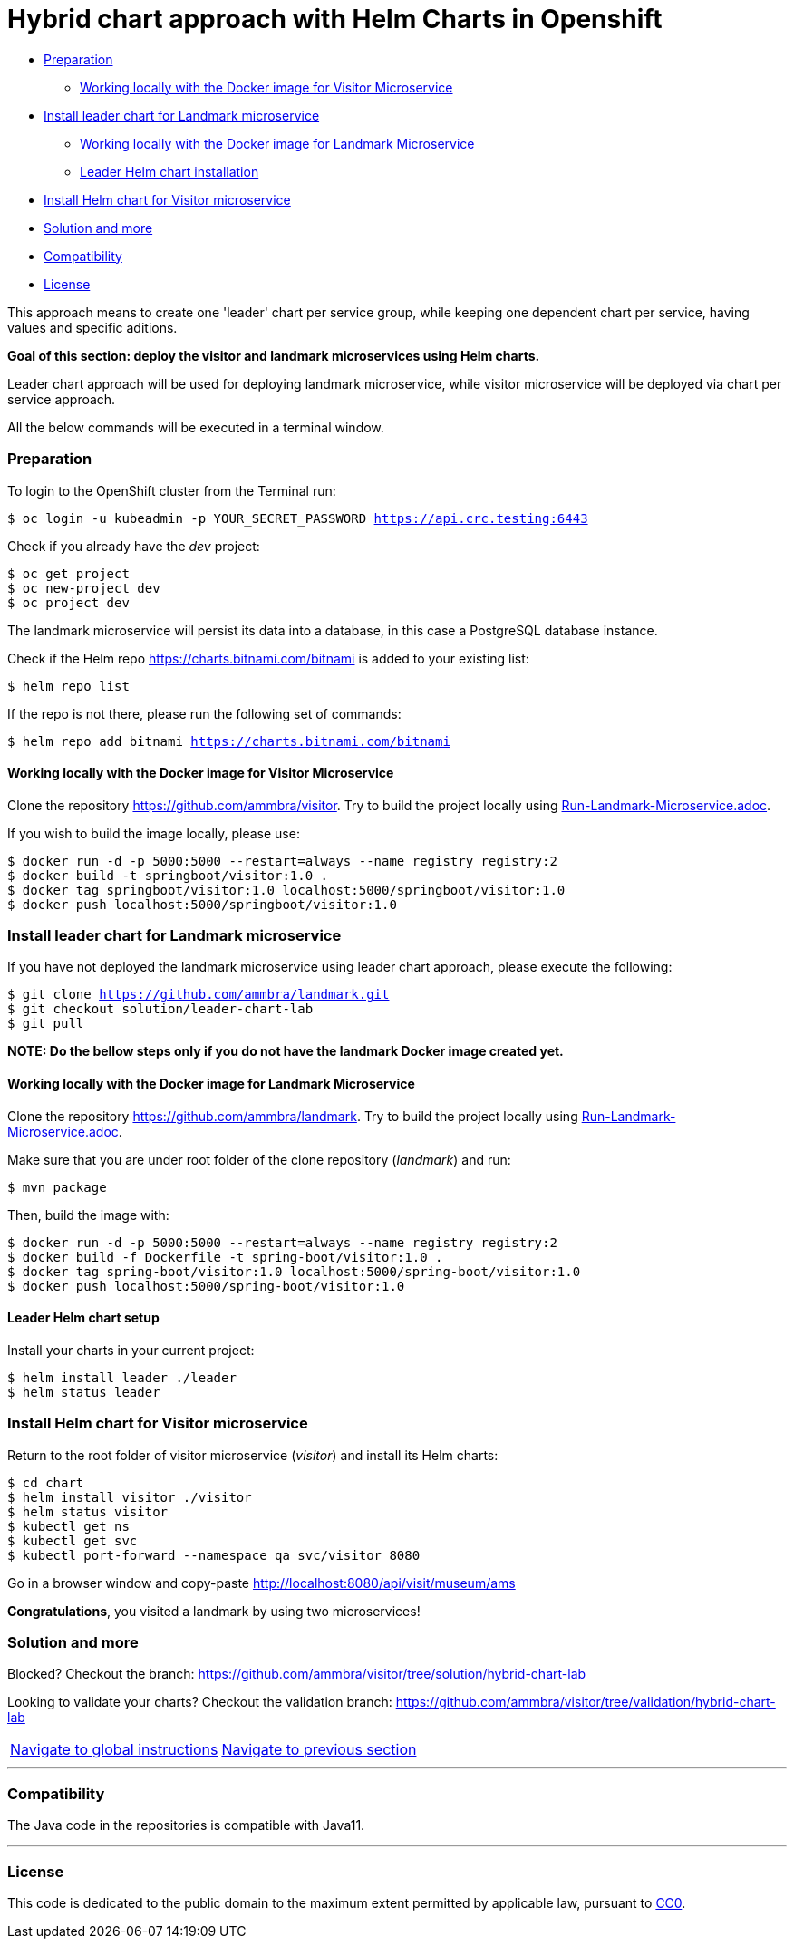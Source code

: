 = Hybrid chart approach with Helm Charts in Openshift

:home: https://github.com/ammbra

* <<preparation , Preparation>>
** <<working-locally-with-the-docker-image-for-visitor-microservice, Working locally with the Docker image for Visitor Microservice>>
* <<install-leader-chart-for-landmark_microservice, Install leader chart for Landmark microservice >>
** <<working-locally-with-the-docker-image-for-landmark-microservice, Working locally with the Docker image for Landmark Microservice>>
** <<leader-helm-chart-installation, Leader Helm chart installation>>
* <<install-helm-chart-for-visitor-microservice, Install Helm chart for Visitor microservice>>
* <<solution-and-more, Solution and more>>
* <<compatibility,Compatibility>>
* <<license,License>>

This approach means to create one 'leader' chart per service group, while keeping
one dependent chart per service, having values and specific aditions.

**Goal of this section: deploy the visitor and landmark microservices using Helm charts.
**

Leader chart approach will be used for deploying landmark microservice, while visitor microservice will be deployed via chart per service approach.

All the below commands will be executed in a terminal window.

=== Preparation
To login to the OpenShift cluster from the Terminal run:

[source, bash, subs="normal,attributes"]
----
$ oc login -u kubeadmin -p YOUR_SECRET_PASSWORD https://api.crc.testing:6443
----
Check if you already have the _dev_ project:
----
$ oc get project
$ oc new-project dev
$ oc project dev
----

The landmark microservice will persist its data into a database, in this case a PostgreSQL database instance.

Check if the Helm repo https://charts.bitnami.com/bitnami[https://charts.bitnami.com/bitnami] is added to your existing list:
[source, bash, subs="normal,attributes"]
----
$ helm repo list
----
If the repo is not there, please run the following set of commands:
[source, bash, subs="normal,attributes"]
----
$ helm repo add bitnami https://charts.bitnami.com/bitnami
----

==== Working locally with the Docker image for Visitor Microservice
Clone the repository {home}/visitor.
Try to build the project locally using {home}/visitor/blob/develop/Run-Visitor-Microservice.adoc[Run-Landmark-Microservice.adoc].

If you wish to build the image locally, please use:
[source, bash, subs="normal,attributes"]
----
$ docker run -d -p 5000:5000 --restart=always --name registry registry:2
$ docker build -t springboot/visitor:1.0 .
$ docker tag springboot/visitor:1.0 localhost:5000/springboot/visitor:1.0
$ docker push localhost:5000/springboot/visitor:1.0
----

=== Install leader chart for Landmark microservice
If you have not deployed the landmark microservice using leader chart approach,
please execute the following:

[source, bash, subs="normal,attributes"]
----
$ git clone {home}/landmark.git
$ git checkout solution/leader-chart-lab
$ git pull
----

**NOTE: Do the bellow steps only if you do not have the landmark Docker image created yet.
**

==== Working locally with the Docker image for Landmark Microservice
Clone the repository {home}/landmark.
Try to build the project locally using {home}/landmark/Run-Landmark-Microservice.adoc[Run-Landmark-Microservice.adoc].

Make sure that you are under root folder of the clone repository (_landmark_) and run:
[source, bash, subs="normal,attributes"]
----
$ mvn package
----

Then, build the image with:
[source, bash, subs="normal,attributes"]
----
$ docker run -d -p 5000:5000 --restart=always --name registry registry:2
$ docker build -f Dockerfile -t spring-boot/visitor:1.0 .
$ docker tag spring-boot/visitor:1.0 localhost:5000/spring-boot/visitor:1.0
$ docker push localhost:5000/spring-boot/visitor:1.0
----


==== Leader Helm chart setup
Install your charts in your current project:

[source, bash, subs="normal,attributes"]
----
$ helm install leader ./leader
$ helm status leader
----

=== Install Helm chart for Visitor microservice
Return to the root folder of visitor microservice (_visitor_) and install its Helm charts:

[source, bash, subs="normal,attributes"]
----
$ cd chart
$ helm install visitor ./visitor
$ helm status visitor
$ kubectl get ns
$ kubectl get svc
$ kubectl port-forward --namespace qa svc/visitor 8080
----

Go in a browser window and copy-paste http://localhost:8080/api/visit/museum/ams

*Congratulations*, you visited a landmark by using two microservices!

=== Solution and more
Blocked? 
Checkout the branch: {home}/visitor/tree/solution/hybrid-chart-lab

Looking to validate your charts? 
Checkout the validation branch: {home}/visitor/tree/validation/hybrid-chart-lab

|===
|{home}/helm-openshift-workshop[Navigate to global instructions] |{home}/landmark/tree/feature/leader-chart-lab[Navigate to previous section]
|===


'''
=== Compatibility

The Java code in the repositories is compatible with Java11.

'''
=== License

This code is dedicated to the public domain to the maximum extent permitted by applicable law, pursuant to http://creativecommons.org/publicdomain/zero/1.0/[CC0].
